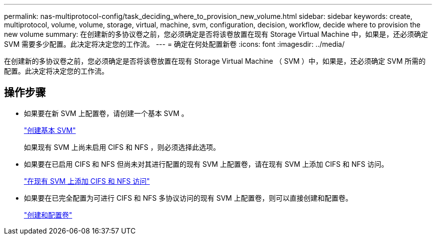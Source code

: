 ---
permalink: nas-multiprotocol-config/task_deciding_where_to_provision_new_volume.html 
sidebar: sidebar 
keywords: create, multiprotocol, volume, volume, storage, virtual, machine, svm, configuration, decision, workflow, decide where to provision the new volume 
summary: 在创建新的多协议卷之前，您必须确定是否将该卷放置在现有 Storage Virtual Machine 中，如果是，还必须确定 SVM 需要多少配置。此决定将决定您的工作流。 
---
= 确定在何处配置新卷
:icons: font
:imagesdir: ../media/


[role="lead"]
在创建新的多协议卷之前，您必须确定是否将该卷放置在现有 Storage Virtual Machine （ SVM ）中，如果是，还必须确定 SVM 所需的配置。此决定将决定您的工作流。



== 操作步骤

* 如果要在新 SVM 上配置卷，请创建一个基本 SVM 。
+
link:task_creating_new_svm.md#["创建基本 SVM"]

+
如果现有 SVM 上尚未启用 CIFS 和 NFS ，则必须选择此选项。

* 如果要在已启用 CIFS 和 NFS 但尚未对其进行配置的现有 SVM 上配置卷，请在现有 SVM 上添加 CIFS 和 NFS 访问。
+
link:concept_adding_nas_access_to_existing_svm.md#["在现有 SVM 上添加 CIFS 和 NFS 访问"]

* 如果要在已完全配置为可进行 CIFS 和 NFS 多协议访问的现有 SVM 上配置卷，则可以直接创建和配置卷。
+
link:task_creating_configuring_volume.md#["创建和配置卷"]


